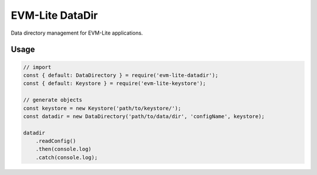 EVM-Lite DataDir
================

Data directory management for EVM-Lite applications.

Usage
-----

.. code:: javascript

   // import
   const { default: DataDirectory } = require('evm-lite-datadir');
   const { default: Keystore } = require('evm-lite-keystore');

   // generate objects
   const keystore = new Keystore('path/to/keystore/');
   const datadir = new DataDirectory('path/to/data/dir', 'configName', keystore);

   datadir
       .readConfig()
       .then(console.log)
       .catch(console.log);
